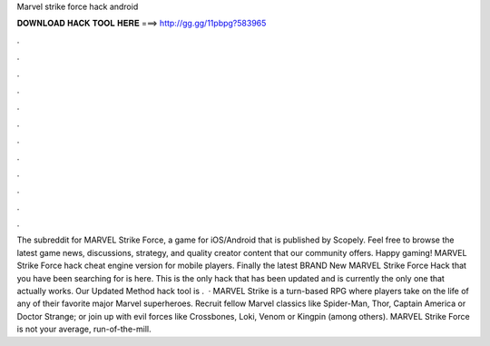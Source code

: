 Marvel strike force hack android

𝐃𝐎𝐖𝐍𝐋𝐎𝐀𝐃 𝐇𝐀𝐂𝐊 𝐓𝐎𝐎𝐋 𝐇𝐄𝐑𝐄 ===> http://gg.gg/11pbpg?583965

.

.

.

.

.

.

.

.

.

.

.

.

The subreddit for MARVEL Strike Force, a game for iOS/Android that is published by Scopely. Feel free to browse the latest game news, discussions, strategy, and quality creator content that our community offers. Happy gaming! MARVEL Strike Force hack cheat engine version for mobile players.  Finally the latest BRAND New MARVEL Strike Force Hack that you have been searching for is here. This is the only hack that has been updated and is currently the only one that actually works. Our Updated Method hack tool is .  · MARVEL Strike is a turn-based RPG where players take on the life of any of their favorite major Marvel superheroes. Recruit fellow Marvel classics like Spider-Man, Thor, Captain America or Doctor Strange; or join up with evil forces like Crossbones, Loki, Venom or Kingpin (among others). MARVEL Strike Force is not your average, run-of-the-mill.